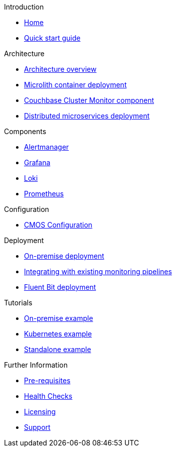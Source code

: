 .Introduction
* xref:index.adoc[Home]
* xref:quickstart.adoc[Quick start guide]

ifdef::env-packaged[]

.Configuration
* link:/promwebform.html[Add Cluster^]
* link:/prometheus/alerts/[Prometheus Alerts^]
* link:/prometheus/rules/[Prometheus Rules^]
* link:/prometheus/targets/[Prometheus Targets^]

.Tooling
* link:/alertmanager/[Alert Manager^]
* link:/grafana/[Grafana^]
* link:/prometheus/[Prometheus^]

endif::env-packaged[]

.Architecture
* xref:architecture.adoc[Architecture overview]
* xref:deployment-microlith.adoc[Microlith container deployment]
* xref:cluster-monitor.adoc[Couchbase Cluster Monitor component]
* xref:deployment-distributed.adoc[Distributed microservices deployment]

.Components
* xref:component-alertmanager.adoc[Alertmanager]
* xref:component-grafana.adoc[Grafana]
* xref:component-loki.adoc[Loki]
* xref:component-prometheus.adoc[Prometheus]

.Configuration
* xref:configure-cmos.adoc[CMOS Configuration]

.Deployment
* xref:deployment-onpremise.adoc[On-premise deployment]
* xref:integrating-with-existing-deployments.adoc[Integrating with existing monitoring pipelines]
* xref:deployment-fluentbit.adoc[Fluent Bit deployment]

.Tutorials
* xref:tutorial-onpremise.adoc[On-premise example]
* xref:tutorial-kubernetes.adoc[Kubernetes example]
* xref:tutorial-standalone.adoc[Standalone example]

.Further Information
* xref:prerequisite-and-setup.adoc[Pre-requisites]
* xref:health-checks.adoc[Health Checks]
* xref:licensing.adoc[Licensing]
* xref:support.adoc[Support]
